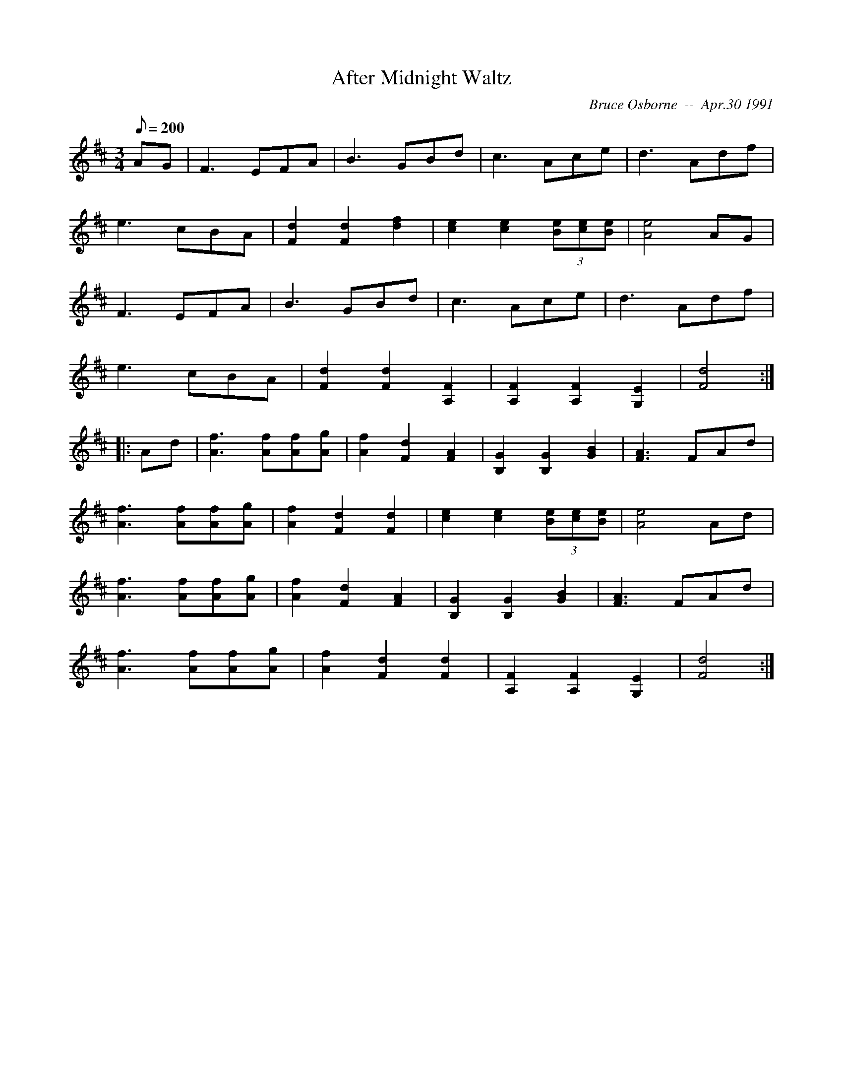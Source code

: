 X:256
T:After Midnight Waltz
C:Bruce Osborne  --  Apr.30 1991
M:3/4
L:1/8
Q: 200
K:D
AG|F3 EFA|B3 GBd|c3 Ace|d3 Adf|
e3 cBA|[F2d2][F2d2][d2f2]|[c2e2][c2e2](3[Be][ce][Be]|[A4e4]AG|
F3 EFA|B3 GBd|c3 Ace|d3 Adf|
e3 cBA|[F2d2][F2d2][A,2F2]|[A,2F2][A,2F2][G,2E2]|[F4d4]:|
|:Ad|[A3f3] [Af][Af][Ag]|[A2f2][F2d2][F2A2]|[B,2G2][B,2G2][G2B2]|[F3A3] FAd|
[A3f3] [Af][Af][Ag]|[A2f2][F2d2][F2d2]|[c2e2][c2e2](3[Be][ce][Be]|[A4e4]Ad|
[A3f3] [Af][Af][Ag]|[A2f2][F2d2][F2A2]|[B,2G2][B,2G2][G2B2]|[F3A3] FAd|
[A3f3] [Af][Af][Ag]|[A2f2][F2d2][F2d2]|[A,2F2][A,2F2][G,2E2]|[F4d4]:|